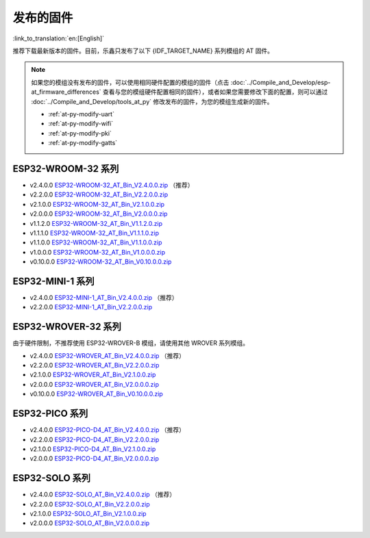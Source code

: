 发布的固件
===========

:link_to_translation:`en:[English]`

推荐下载最新版本的固件。目前，乐鑫只发布了以下 {IDF_TARGET_NAME} 系列模组的 AT 固件。

.. note::
  如果您的模组没有发布的固件，可以使用相同硬件配置的模组的固件（点击 :doc:`../Compile_and_Develop/esp-at_firmware_differences` 查看与您的模组硬件配置相同的固件），或者如果您需要修改下面的配置，则可以通过 :doc:`../Compile_and_Develop/tools_at_py` 修改发布的固件，为您的模组生成新的固件。

  * :ref:`at-py-modify-uart`
  * :ref:`at-py-modify-wifi`
  * :ref:`at-py-modify-pki`
  * :ref:`at-py-modify-gatts`

ESP32-WROOM-32 系列
^^^^^^^^^^^^^^^^^^^^^^

- v2.4.0.0 `ESP32-WROOM-32_AT_Bin_V2.4.0.0.zip <https://download.espressif.com/esp_at/firmware/ESP32/ESP32_WROOM/ESP32-WROOM-32_AT_Bin_V2.4.0.0.zip>`__ （推荐）
- v2.2.0.0 `ESP32-WROOM-32_AT_Bin_V2.2.0.0.zip <https://download.espressif.com/esp_at/firmware/ESP32/ESP32_WROOM/ESP32-WROOM-32_AT_Bin_V2.2.0.0.zip>`__
- v2.1.0.0 `ESP32-WROOM-32_AT_Bin_V2.1.0.0.zip <https://download.espressif.com/esp_at/firmware/ESP32/ESP32_WROOM/ESP32-WROOM-32_AT_Bin_V2.1.0.0.zip>`__
- v2.0.0.0 `ESP32-WROOM-32_AT_Bin_V2.0.0.0.zip <https://download.espressif.com/esp_at/firmware/ESP32/ESP32_WROOM/ESP32-WROOM-32_AT_Bin_V2.0.zip>`__
- v1.1.2.0 `ESP32-WROOM-32_AT_Bin_V1.1.2.0.zip <https://download.espressif.com/esp_at/firmware/ESP32/ESP32_WROOM/ESP32-WROOM-32_AT_Bin_V1.1.2.0.zip>`__
- v1.1.1.0 `ESP32-WROOM-32_AT_Bin_V1.1.1.0.zip <https://download.espressif.com/esp_at/firmware/ESP32/ESP32_WROOM/ESP32-WROOM-32_AT_Bin_V1.1.1.0.zip>`__
- v1.1.0.0 `ESP32-WROOM-32_AT_Bin_V1.1.0.0.zip <https://download.espressif.com/esp_at/firmware/ESP32/ESP32_WROOM/ESP32-WROOM-32_AT_Bin_V1.1.0.0.zip>`__
- v1.0.0.0 `ESP32-WROOM-32_AT_Bin_V1.0.0.0.zip <https://download.espressif.com/esp_at/firmware/ESP32/ESP32_WROOM/ESP32-WROOM-32_AT_Bin_V1.0.0.0.zip>`__
- v0.10.0.0 `ESP32-WROOM-32_AT_Bin_V0.10.0.0.zip <https://download.espressif.com/esp_at/firmware/ESP32/ESP32_WROOM/ESP32-WROOM-32_AT_Bin_V0.10.0.0.zip>`__

ESP32-MINI-1 系列
^^^^^^^^^^^^^^^^^^^

- v2.4.0.0 `ESP32-MINI-1_AT_Bin_V2.4.0.0.zip <https://download.espressif.com/esp_at/firmware/ESP32/ESP32_MINI/ESP32-MINI-1_AT_Bin_V2.4.0.0.zip>`__ （推荐）
- v2.2.0.0 `ESP32-MINI-1_AT_Bin_V2.2.0.0.zip <https://download.espressif.com/esp_at/firmware/ESP32/ESP32_MINI/ESP32-MINI-1_AT_Bin_V2.2.0.0.zip>`__

.. _firmware-esp32-wrover-32-series:

ESP32-WROVER-32 系列
^^^^^^^^^^^^^^^^^^^^^^

由于硬件限制，不推荐使用 ESP32-WROVER-B 模组，请使用其他 WROVER 系列模组。

- v2.4.0.0 `ESP32-WROVER_AT_Bin_V2.4.0.0.zip <https://download.espressif.com/esp_at/firmware/ESP32/ESP32_WROVER/ESP32-WROVER_AT_Bin_V2.4.0.0.zip>`__ （推荐）
- v2.2.0.0 `ESP32-WROVER_AT_Bin_V2.2.0.0.zip <https://download.espressif.com/esp_at/firmware/ESP32/ESP32_WROVER/ESP32-WROVER_AT_Bin_V2.2.0.0.zip>`__
- v2.1.0.0 `ESP32-WROVER_AT_Bin_V2.1.0.0.zip <https://download.espressif.com/esp_at/firmware/ESP32/ESP32_WROVER/ESP32-WROVER_AT_Bin_V2.1.0.0.zip>`__
- v2.0.0.0 `ESP32-WROVER_AT_Bin_V2.0.0.0.zip <https://download.espressif.com/esp_at/firmware/ESP32/ESP32_WROVER/ESP32-WROVER_AT_Bin_V2.0.zip>`__
- v0.10.0.0 `ESP32-WROVER_AT_Bin_V0.10.0.0.zip <https://download.espressif.com/esp_at/firmware/ESP32/ESP32_WROVER/ESP32-WROVER_AT_Bin_V0.10.0.0.zip>`__

ESP32-PICO 系列
^^^^^^^^^^^^^^^^^

- v2.4.0.0 `ESP32-PICO-D4_AT_Bin_V2.4.0.0.zip <https://download.espressif.com/esp_at/firmware/ESP32/ESP32_PICO_D4/ESP32-PICO-D4_AT_Bin_V2.4.0.0.zip>`__ （推荐）
- v2.2.0.0 `ESP32-PICO-D4_AT_Bin_V2.2.0.0.zip <https://download.espressif.com/esp_at/firmware/ESP32/ESP32_PICO_D4/ESP32-PICO-D4_AT_Bin_V2.2.0.0.zip>`__
- v2.1.0.0 `ESP32-PICO-D4_AT_Bin_V2.1.0.0.zip <https://download.espressif.com/esp_at/firmware/ESP32/ESP32_PICO_D4/ESP32-PICO-D4_AT_Bin_V2.1.0.0.zip>`__
- v2.0.0.0 `ESP32-PICO-D4_AT_Bin_V2.0.0.0.zip <https://download.espressif.com/esp_at/firmware/ESP32/ESP32_PICO_D4/ESP32-PICO-D4_AT_Bin_V2.0.zip>`__

ESP32-SOLO 系列
^^^^^^^^^^^^^^^^^

- v2.4.0.0 `ESP32-SOLO_AT_Bin_V2.4.0.0.zip <https://download.espressif.com/esp_at/firmware/ESP32/ESP32_SOLO/ESP32-SOLO_AT_Bin_V2.4.0.0.zip>`__ （推荐）
- v2.2.0.0 `ESP32-SOLO_AT_Bin_V2.2.0.0.zip <https://download.espressif.com/esp_at/firmware/ESP32/ESP32_SOLO/ESP32-SOLO_AT_Bin_V2.2.0.0.zip>`__
- v2.1.0.0 `ESP32-SOLO_AT_Bin_V2.1.0.0.zip <https://download.espressif.com/esp_at/firmware/ESP32/ESP32_SOLO/ESP32-SOLO_AT_Bin_V2.1.0.0.zip>`__
- v2.0.0.0 `ESP32-SOLO_AT_Bin_V2.0.0.0.zip <https://download.espressif.com/esp_at/firmware/ESP32/ESP32_SOLO/ESP32-SOLO_AT_Bin_V2.0.zip>`__
